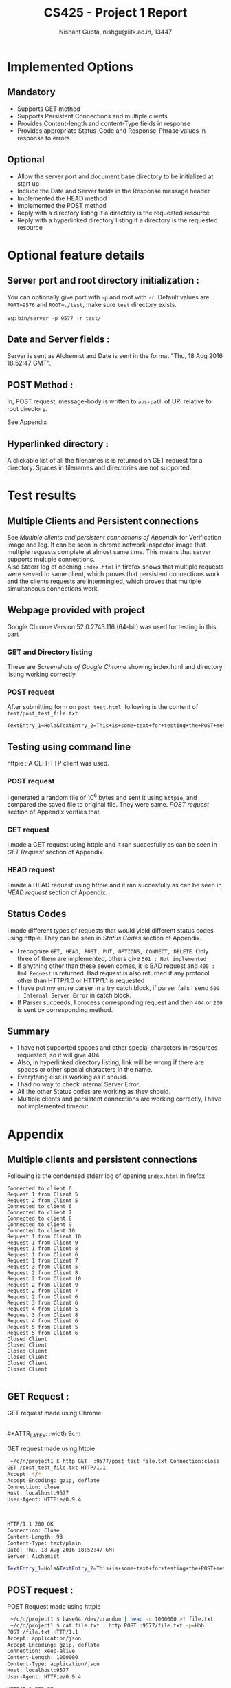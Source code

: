 #+TITLE:     CS425 - Project 1 Report
#+AUTHOR:    Nishant Gupta, nishgu@iitk.ac.in, 13447
#+DESCRIPTION: HTTP1.1 compliant file server
#+LATEX_CMD: xelatex
#+OPTIONS: toc:nil


#+LATEX_HEADER: \usepackage{xltxtra}
#+LATEX_HEADER: \usepackage{fontspec} %Font package
#+LATEX_HEADER: \usepackage{xunicode}
#+LATEX_HEADER: \setmainfont[Mapping=tex-text]{Minion Pro}
#+LATEX_HEADER: \setsansfont[Mapping=tex-text]{Myriad Pro}
#+LATEX_HEADER: \setmonofont{PragmataPro}
#+LATEX_HEADER: \usepackage[top=0.25in, left=0.45in, right=0.75in, bottom=0.25in]{geometry}



* Implemented Options
** Mandatory
- Supports GET method
- Supports Persistent Connections and multiple clients
- Provides Content-length and content-Type fields in response
- Provides appropriate Status-Code and Response-Phrase values in response to errors.
** Optional
- Allow the server port and document base directory to be initialized at start up 
- Include the Date and Server fields in the Response message header 
- Implemented the HEAD method 
- Implemented the POST method 
- Reply with a directory listing if a directory is the requested resource 
- Reply with a hyperlinked directory listing if a directory is the requested resource

\newpage
* Optional feature details
** Server port and root directory initialization :
You can optionally give port with ~-p~ and root with ~-r~. Default values are: ~PORT=9576~ and ~ROOT=./test~, make sure ~test~ directory exists. 

\noindent eg: ~bin/server -p 9577 -r test/~
** Date and Server fields :
Server is sent as Alchemist and Date is sent in the format "Thu, 18 Aug 2016 18:52:47 GMT".
** POST Method :
In, POST request, message-body is written to ~abs-path~ of URI relative to root directory.

\noindent See Appendix
** Hyperlinked directory :
A clickable list of all the filenames is is returned on GET request for a directory. Spaces in filenames and directories are not supported.
 
\newpage
* Test results
** Multiple Clients and Persistent connections
See [[*Multiple clients and persistent connections][Multiple clients and persistent connections of Appendix]] for Verification image and log.
It can be seen in chrome network inspector image that multiple requests complete at almost same time. This means that server supports multiple connections.  \\
Also Stderr log of opening ~index.html~ in firefox shows that multiple requests were served to same client, which proves that persistent 
connections work and the clients requests are intermingled, which proves that multiple simultaneous connections work.

** Webpage provided with project 
Google Chrome Version 52.0.2743.116 (64-bit) was used for testing in this part
*** GET and Directory listing
These are [[*GET Request :][Screenshots of Google Chrome]] showing index.html and directory listing working correctly.

*** POST request
After submitting form on ~post_test.html~, following is the content of ~test/post_test_file.txt~
#+BEGIN_SRC text 
TextEntry_1=Hola&TextEntry_2=This+is+some+text+for+testing+the+POST+method.%0D%0A&Item=Item_1
#+END_SRC
** Testing using command line
httpie : A CLI HTTP client was used.
*** POST request 
I generated a random file of 10^6 bytes and sent it using ~httpie~, and compared the saved file to original file. They were same. 
 [[*POST request :][POST request]] section of Appendix verifies that.
*** GET request
I made a GET request using httpie and it ran succesfully as can be seen in [[*GET Request :][GET Request]] section of Appendix.
*** HEAD request
I made a HEAD request using  httpie and it ran succesfully as can be seen in [[*HEAD request :][HEAD request]] section of Appendix.

** Status Codes
I made different types of requests that would yield different status codes using httpie. They can be seen in [[*Status Codes :][Status Codes]] section of Appendix.
- I recognize ~GET, HEAD, POST, PUT, OPTIONS, CONNECT, DELETE~. Only three of them are implemented, others give ~501 : Not implemented~
- If anything other than these seven comes, it is BAD request and ~400 : Bad Request~ is returned. Bad request is also returned if any protocol other than HTTP/1.0 or HTTP/1.1 is requested 
- I have put my entire parser in a try catch block, if parser fails I send ~500 : Internal Server Error~ in catch block.
- If Parser succeeds, I process corresponding request and then ~404~ or ~200~ is sent by corresponding method. 

** Summary
- I have not supported spaces and other special characters in resources requested, so it will give 404.
- Also, in hyperlinked directory listing, link will be wrong if there are spaces or other special characters in the name. 
- Everything else is working as it should.
- I had no way to check Internal Server Error.
- All the other Status codes are working as they should.
- Multiple clients and persistent connections are working correctly, I have not implemented timeout.
\newpage
* Appendix 

** Multiple clients and persistent connections
<<multiPersist>>
#+ATTR_LATEX: :width 18cm
[[./multipleclients.png]]


<<firefoxStderr>>
\noindent Following is the condensed stderr log of opening ~index.html~ in firefox.

#+BEGIN_SRC text
Connected to client 6
Request 1 from Client 5
Request 2 from Client 5
Connected to client 6
Connected to client 7
Connected to client 8
Connected to client 9
Connected to client 10
Request 1 from Client 10
Request 1 from Client 9
Request 1 from Client 8
Request 1 from Client 6
Request 1 from Client 7
Request 3 from Client 5
Request 2 from Client 8
Request 2 from Client 10
Request 2 from Client 9
Request 2 from Client 7
Request 2 from Client 6
Request 3 from Client 6
Request 4 from Client 5
Request 3 from Client 8
Request 4 from Client 6
Request 5 from Client 5
Request 5 from Client 6
Closed Client
Closed Client
Closed Client
Closed Client
Closed Client
Closed Client

#+END_SRC

** GET Request :
GET request made using Chrome

#+ATTR_LATEX: :width 9cm
[[./index1.png]]
#+ATTR_LATEX: :width 9cm
[[./index2.png]] \\
#+ATTR_LATEX: :width 9cm
[[./directorylist.png]]
#+ATTR_LATEX: :width 9cm
[[./index3.png]]

\noindent GET request made using httpie
#+BEGIN_SRC bash
 ~/c/n/project1 $ http GET  :9577/post_test_file.txt Connection:close -v
GET /post_test_file.txt HTTP/1.1
Accept: */*
Accept-Encoding: gzip, deflate
Connection: close
Host: localhost:9577
User-Agent: HTTPie/0.9.4



HTTP/1.1 200 OK
Connection: Close
Content-Length: 93
Content-Type: text/plain
Date: Thu, 18 Aug 2016 18:52:47 GMT
Server: Alchemist

TextEntry_1=Hola&TextEntry_2=This+is+some+text+for+testing+the+POST+method.%0D%0A&Item=Item_1

#+END_SRC

\newpage
** POST request :
<<POSThttpie>>
\noindent POST Request made using httpie 

#+BEGIN_SRC bash
 ~/c/n/project1 $ base64 /dev/urandom | head -c 1000000 >! file.txt
 ~/c/n/project1 $ cat file.txt | http POST :9577/file.txt -p=Hhb
POST /file.txt HTTP/1.1
Accept: application/json
Accept-Encoding: gzip, deflate
Connection: keep-alive
Content-Length: 1000000
Content-Type: application/json
Host: localhost:9577
User-Agent: HTTPie/0.9.4

HTTP/1.1 200 OK
Content-Length: 36
Content-Type: text/html

<h1>Content written Succesfully</h1>

 ~/c/n/project1 $ diff file.txt test/file.txt
 ~/c/n/project1 $
#+END_SRC

** HEAD request :
<<head>>
HEAD request made using httpie
#+BEGIN_SRC text
 ~/c/n/project1 $ http HEAD  :9577/ Connection:close -v
HEAD / HTTP/1.1
Accept: */*
Accept-Encoding: gzip, deflate
Connection: close
Host: localhost:9577
User-Agent: HTTPie/0.9.4



HTTP/1.1 200 OK
Connection: Close
Content-Length: 5211
Content-Type: text/html
Date: Thu, 18 Aug 2016 18:57:32 GMT
Server: Alchemist



#+END_SRC

\newpage
** Status Codes :

Following are some of httpie requests that showcase diffrent status codes
- Not Implemented
#+BEGIN_SRC text 
 ~/c/n/p/doc $ http PUT  :9577/ -v
PUT / HTTP/1.1
Accept: */*
Accept-Encoding: gzip, deflate
Connection: keep-alive
Content-Length: 0
Host: localhost:9577
User-Agent: HTTPie/0.9.4

HTTP/1.0 501 Not Implemented
Connection: keep-alive
Content-Length: 29
Content-Type: text/html

<h1>501: Not Implemented</h1>

#+END_SRC
- Bad Request
#+BEGIN_SRC text
 ~/c/n/p/doc $ http PUTY  :9577/ -v
PUTY / HTTP/1.1
Accept: */*
Accept-Encoding: gzip, deflate
Connection: keep-alive
Content-Length: 0
Host: localhost:9577
User-Agent: HTTPie/0.9.4

HTTP/1.0 400 Bad Request
Connection: keep-alive
Content-Length: 25
Content-Type: text/html

<h1>400: Bad Request</h1>

#+END_SRC
- Not Found
#+BEGIN_SRC text

 ~/c/n/p/doc $ http GET  :9577/fdajlkdasj -v
GET /fdajlkdasj HTTP/1.1
Accept: */*
Accept-Encoding: gzip, deflate
Connection: keep-alive
Host: localhost:9577
User-Agent: HTTPie/0.9.4

HTTP/1.0 404 Not Found
Connection: keep-alive
Content-Length: 23
Content-Type: text/html

<h1>404: Not Found</h1>

#+END_SRC

** Source code :
#+BEGIN_SRC C++
C++ code goes here.
#+END_SRC
